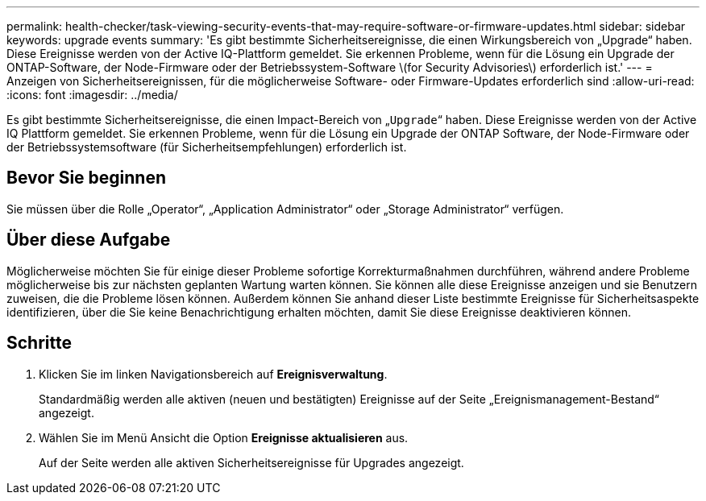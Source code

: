 ---
permalink: health-checker/task-viewing-security-events-that-may-require-software-or-firmware-updates.html 
sidebar: sidebar 
keywords: upgrade events 
summary: 'Es gibt bestimmte Sicherheitsereignisse, die einen Wirkungsbereich von „Upgrade“ haben. Diese Ereignisse werden von der Active IQ-Plattform gemeldet. Sie erkennen Probleme, wenn für die Lösung ein Upgrade der ONTAP-Software, der Node-Firmware oder der Betriebssystem-Software \(for Security Advisories\) erforderlich ist.' 
---
= Anzeigen von Sicherheitsereignissen, für die möglicherweise Software- oder Firmware-Updates erforderlich sind
:allow-uri-read: 
:icons: font
:imagesdir: ../media/


[role="lead"]
Es gibt bestimmte Sicherheitsereignisse, die einen Impact-Bereich von „`Upgrade`“ haben. Diese Ereignisse werden von der Active IQ Plattform gemeldet. Sie erkennen Probleme, wenn für die Lösung ein Upgrade der ONTAP Software, der Node-Firmware oder der Betriebssystemsoftware (für Sicherheitsempfehlungen) erforderlich ist.



== Bevor Sie beginnen

Sie müssen über die Rolle „Operator“, „Application Administrator“ oder „Storage Administrator“ verfügen.



== Über diese Aufgabe

Möglicherweise möchten Sie für einige dieser Probleme sofortige Korrekturmaßnahmen durchführen, während andere Probleme möglicherweise bis zur nächsten geplanten Wartung warten können. Sie können alle diese Ereignisse anzeigen und sie Benutzern zuweisen, die die Probleme lösen können. Außerdem können Sie anhand dieser Liste bestimmte Ereignisse für Sicherheitsaspekte identifizieren, über die Sie keine Benachrichtigung erhalten möchten, damit Sie diese Ereignisse deaktivieren können.



== Schritte

. Klicken Sie im linken Navigationsbereich auf *Ereignisverwaltung*.
+
Standardmäßig werden alle aktiven (neuen und bestätigten) Ereignisse auf der Seite „Ereignismanagement-Bestand“ angezeigt.

. Wählen Sie im Menü Ansicht die Option *Ereignisse aktualisieren* aus.
+
Auf der Seite werden alle aktiven Sicherheitsereignisse für Upgrades angezeigt.


